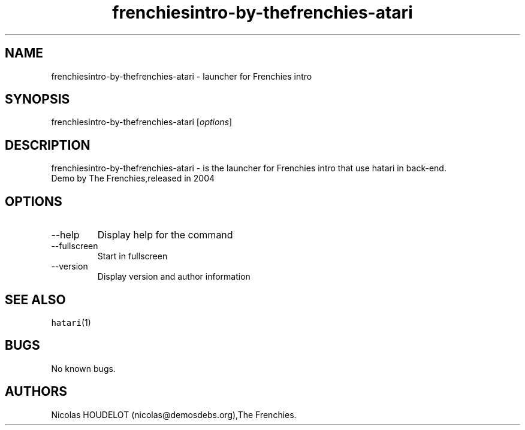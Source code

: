 .\" Automatically generated by Pandoc 2.9.2.1
.\"
.TH "frenchiesintro-by-thefrenchies-atari" "6" "2016-09-03" "Frenchies intro User Manuals" ""
.hy
.SH NAME
.PP
frenchiesintro-by-thefrenchies-atari - launcher for Frenchies intro
.SH SYNOPSIS
.PP
frenchiesintro-by-thefrenchies-atari [\f[I]options\f[R]]
.SH DESCRIPTION
.PP
frenchiesintro-by-thefrenchies-atari - is the launcher for Frenchies
intro that use hatari in back-end.
.PD 0
.P
.PD
Demo by The Frenchies,released in 2004
.SH OPTIONS
.TP
--help
Display help for the command
.TP
--fullscreen
Start in fullscreen
.TP
--version
Display version and author information
.SH SEE ALSO
.PP
\f[C]hatari\f[R](1)
.SH BUGS
.PP
No known bugs.
.SH AUTHORS
Nicolas HOUDELOT (nicolas\[at]demosdebs.org),The Frenchies.
